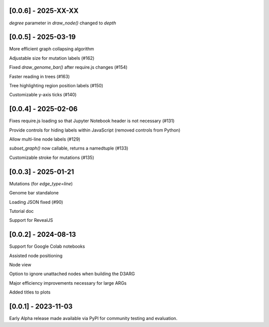 --------------------
[0.0.6] - 2025-XX-XX
--------------------

`degree` parameter in `draw_node()` changed to `depth`

--------------------
[0.0.5] - 2025-03-19
--------------------

More efficient graph collapsing algorithm

Adjustable size for mutation labels (#162)

Fixed `draw_genome_bar()` after require.js changes (#154)

Faster reading in trees (#163)

Tree highlighting region position labels (#150)

Customizable y-axis ticks (#140)

--------------------
[0.0.4] - 2025-02-06
--------------------

Fixes require.js loading so that Jupyter Notebook header is not necessary (#131)

Provide controls for hiding labels within JavaScript (removed controls from Python)

Allow multi-line node labels (#129)

`subset_graph()` now callable, returns a namedtuple (#133)

Customizable stroke for mutations (#135)

--------------------
[0.0.3] - 2025-01-21
--------------------

Mutations (for `edge_type=line`)

Genome bar standalone

Loading JSON fixed (#90)

Tutorial doc

Support for RevealJS

--------------------
[0.0.2] - 2024-08-13
--------------------

Support for Google Colab notebooks

Assisted node positioning

Node view

Option to ignore unattached nodes when building the D3ARG

Major efficiency improvements necessary for large ARGs

Added titles to plots

--------------------
[0.0.1] - 2023-11-03
--------------------

Early Alpha release made available via PyPI for community testing and evaluation.